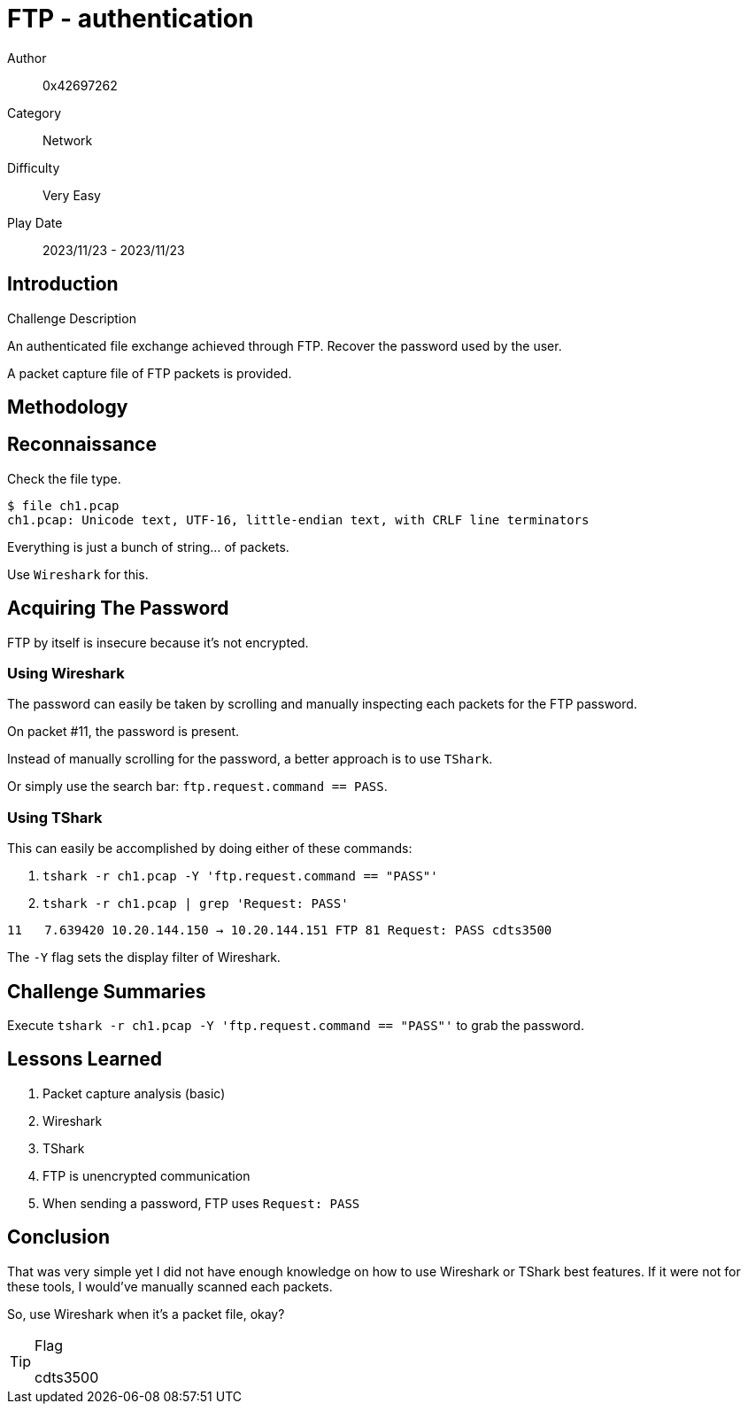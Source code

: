 = FTP - authentication

Author:: 0x42697262
Category:: Network
Difficulty:: Very Easy
Play Date:: 2023/11/23 - 2023/11/23

== Introduction

.Challenge Description
****
An authenticated file exchange achieved through FTP. Recover the password used by the user.
****

A packet capture file of FTP packets is provided.

== Methodology

== Reconnaissance

Check the file type.

----
$ file ch1.pcap
ch1.pcap: Unicode text, UTF-16, little-endian text, with CRLF line terminators
----

Everything is just a bunch of string... of packets.

Use ``Wireshark`` for this.

== Acquiring The Password

FTP by itself is insecure because it's not encrypted.

=== Using Wireshark

The password can easily be taken by scrolling and manually inspecting each packets for the FTP password.

On packet #11, the password is present.

Instead of manually scrolling for the password, a better approach is to use ``TShark``.

Or simply use the search bar: ``ftp.request.command == PASS``.

=== Using TShark

This can easily be accomplished by doing either of these commands:

. ``tshark -r ch1.pcap -Y 'ftp.request.command == "PASS"'``
. ``tshark -r ch1.pcap | grep 'Request: PASS'``

----
11   7.639420 10.20.144.150 → 10.20.144.151 FTP 81 Request: PASS cdts3500
----

The `-Y` flag sets the display filter of Wireshark.


== Challenge Summaries

Execute ``tshark -r ch1.pcap -Y 'ftp.request.command == "PASS"'`` to grab the password.

== Lessons Learned

. Packet capture analysis (basic)
. Wireshark
. TShark
. FTP is unencrypted communication
. When sending a password, FTP uses ``Request: PASS``

== Conclusion

That was very simple yet I did not have enough knowledge on how to use Wireshark or TShark best features.
If it were not for these tools, I would've manually scanned each packets.

So, use Wireshark when it's a packet file, okay?

[TIP] 
.Flag
==== 
cdts3500
====
